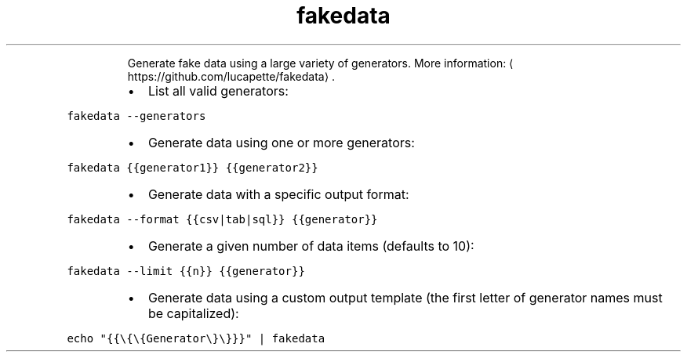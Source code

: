 .TH fakedata
.PP
.RS
Generate fake data using a large variety of generators.
More information: \[la]https://github.com/lucapette/fakedata\[ra]\&.
.RE
.RS
.IP \(bu 2
List all valid generators:
.RE
.PP
\fB\fCfakedata \-\-generators\fR
.RS
.IP \(bu 2
Generate data using one or more generators:
.RE
.PP
\fB\fCfakedata {{generator1}} {{generator2}}\fR
.RS
.IP \(bu 2
Generate data with a specific output format:
.RE
.PP
\fB\fCfakedata \-\-format {{csv|tab|sql}} {{generator}}\fR
.RS
.IP \(bu 2
Generate a given number of data items (defaults to 10):
.RE
.PP
\fB\fCfakedata \-\-limit {{n}} {{generator}}\fR
.RS
.IP \(bu 2
Generate data using a custom output template (the first letter of generator names must be capitalized):
.RE
.PP
\fB\fCecho "{{\\{\\{Generator\\}\\}}}" | fakedata\fR
